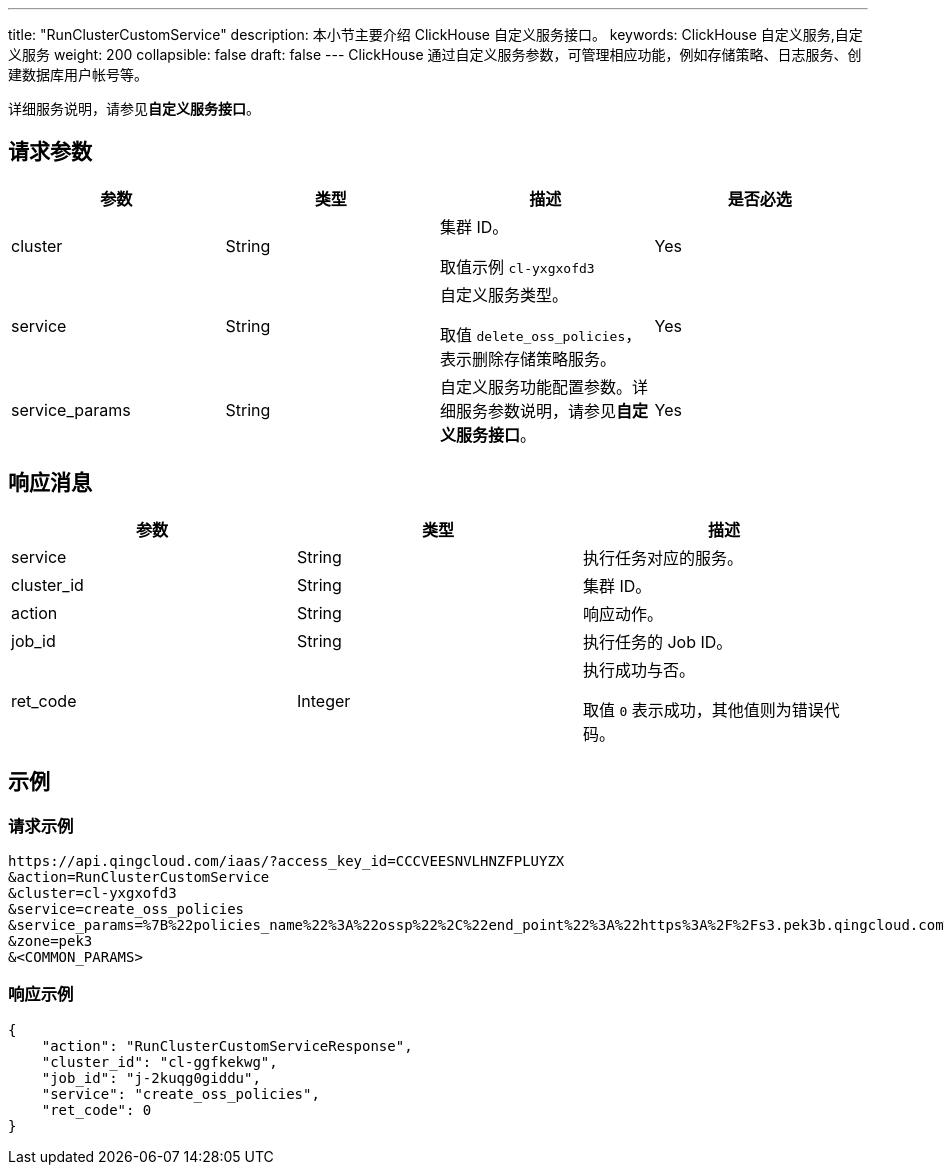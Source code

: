 ---
title: "RunClusterCustomService"
description: 本小节主要介绍 ClickHouse 自定义服务接口。
keywords: ClickHouse 自定义服务,自定义服务
weight: 200
collapsible: false
draft: false
---
ClickHouse 通过自定义服务参数，可管理相应功能，例如存储策略、日志服务、创建数据库用户帐号等。

详细服务说明，请参见**自定义服务接口**。

== 请求参数

|===
| 参数 | 类型 | 描述 | 是否必选

| cluster
| String
| 集群 ID。

取值示例 `cl-yxgxofd3`
| Yes

| service
| String
| 自定义服务类型。

取值 `delete_oss_policies`，表示删除存储策略服务。
| Yes

| service_params
| String
| 自定义服务功能配置参数。详细服务参数说明，请参见**自定义服务接口**。
| Yes
|===

== 响应消息

|===
| 参数 | 类型 | 描述

| service
| String
| 执行任务对应的服务。

| cluster_id
| String
| 集群 ID。

| action
| String
| 响应动作。

| job_id
| String
| 执行任务的 Job ID。

| ret_code
| Integer
| 执行成功与否。

取值 `0` 表示成功，其他值则为错误代码。
|===

== 示例

=== 请求示例

[,url]
----
https://api.qingcloud.com/iaas/?access_key_id=CCCVEESNVLHNZFPLUYZX
&action=RunClusterCustomService
&cluster=cl-yxgxofd3
&service=create_oss_policies
&service_params=%7B%22policies_name%22%3A%22ossp%22%2C%22end_point%22%3A%22https%3A%2F%2Fs3.pek3b.qingcloud.com%2Fqingstor%bucketname%2Fpath%2F%22%2C%22key_secret%22%3A%22e1O5aUrS8FhgSwjanP%22%2C%22key_id%22%3A%22TEM%22%7D
&zone=pek3
&<COMMON_PARAMS>
----

=== 响应示例

[,json]
----
{
    "action": "RunClusterCustomServiceResponse",
    "cluster_id": "cl-ggfkekwg",
    "job_id": "j-2kuqg0giddu",
    "service": "create_oss_policies",
    "ret_code": 0
}
----
